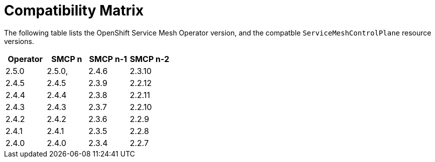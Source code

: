 ////
Module included in the following assemblies:
* service_mesh/v2x/servicemesh-release-notes.adoc
////

:_mod-docs-content-type: REFERNCE
[id="ossm-rn-compatibility-matrix_{context}"]
= Compatibility Matrix

The following table lists the OpenShift Service Mesh Operator version, and the compatble `ServiceMeshControlPlane` resource versions.

|===
|Operator |SMCP n |SMCP n-1 |SMCP n-2

|2.5.0
|2.5.0,
|2.4.6
|2.3.10
|2.4.5
|2.4.5
|2.3.9
|2.2.12
|2.4.4
|2.4.4
|2.3.8
|2.2.11
|2.4.3
|2.4.3
|2.3.7
|2.2.10
|2.4.2
|2.4.2
|2.3.6
|2.2.9
|2.4.1
|2.4.1
|2.3.5
|2.2.8
|2.4.0
|2.4.0
|2.3.4
|2.2.7
|2.3.9
|2.3.9
|===


//Operator version	SMCP n version	SMCP n-1 version	SMCP n-2 version
//2.5.0	2.5.0	2.4.6	2.3.10
//2.4.5	2.4.5	2.3.9	2.2.12
//2.4.4	2.4.4	2.3.8	2.2.11
//2.4.3	2.4.3	2.3.7	2.2.10
//2.4.2	2.4.2	2.3.6	2.2.9
//2.4.1	2.4.1	2.3.5	2.2.8
//2.4.0	2.4.0	2.3.4	2.2.7
//2.3.3	2.3.3	2.2.6	2.1.6
//2.3.2	2.3.2	2.2.6	2.1.6
//2.3.1	2.3.1	2.2.5	2.1.6